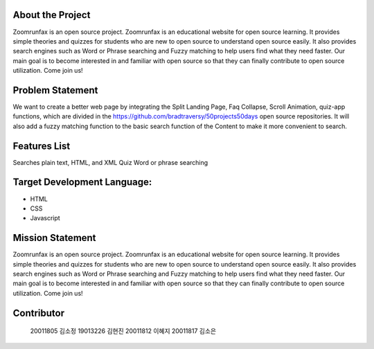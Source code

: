 About the Project
=====================
Zoomrunfax is an open source project. Zoomrunfax is an educational website for open source learning. It provides simple theories and quizzes for students who are new to open source to understand open source easily. It also provides search engines such as Word or Phrase searching and Fuzzy matching to help users find what they need faster. Our main goal is to become interested in and familiar with open source so that they can finally contribute to open source utilization. Come join us!

Problem Statement
=====================
We want to create a better web page by integrating the Split Landing Page, Faq Collapse, Scroll Animation, quiz-app functions, which are divided in the https://github.com/bradtraversy/50projects50days open source repositories. 
It will also add a fuzzy matching function to the basic search function of the Content to make it more convenient to search.

Features List
=====================
Searches plain text, HTML, and XML
Quiz
Word or phrase searching

Target Development Language:
=====================
- HTML
- CSS
- Javascript

Mission Statement
=====================
Zoomrunfax is an open source project. Zoomrunfax is an educational website for open source learning. It provides simple theories and quizzes for students who are new to open source to understand open source easily. It also provides search engines such as Word or Phrase searching and Fuzzy matching to help users find what they need faster. Our main goal is to become interested in and familiar with open source so that they can finally contribute to open source utilization. Come join us!

Contributor
=====================
  20011805 김소정
  19013226 김현진
  20011812 이혜지
  20011817 김소은
